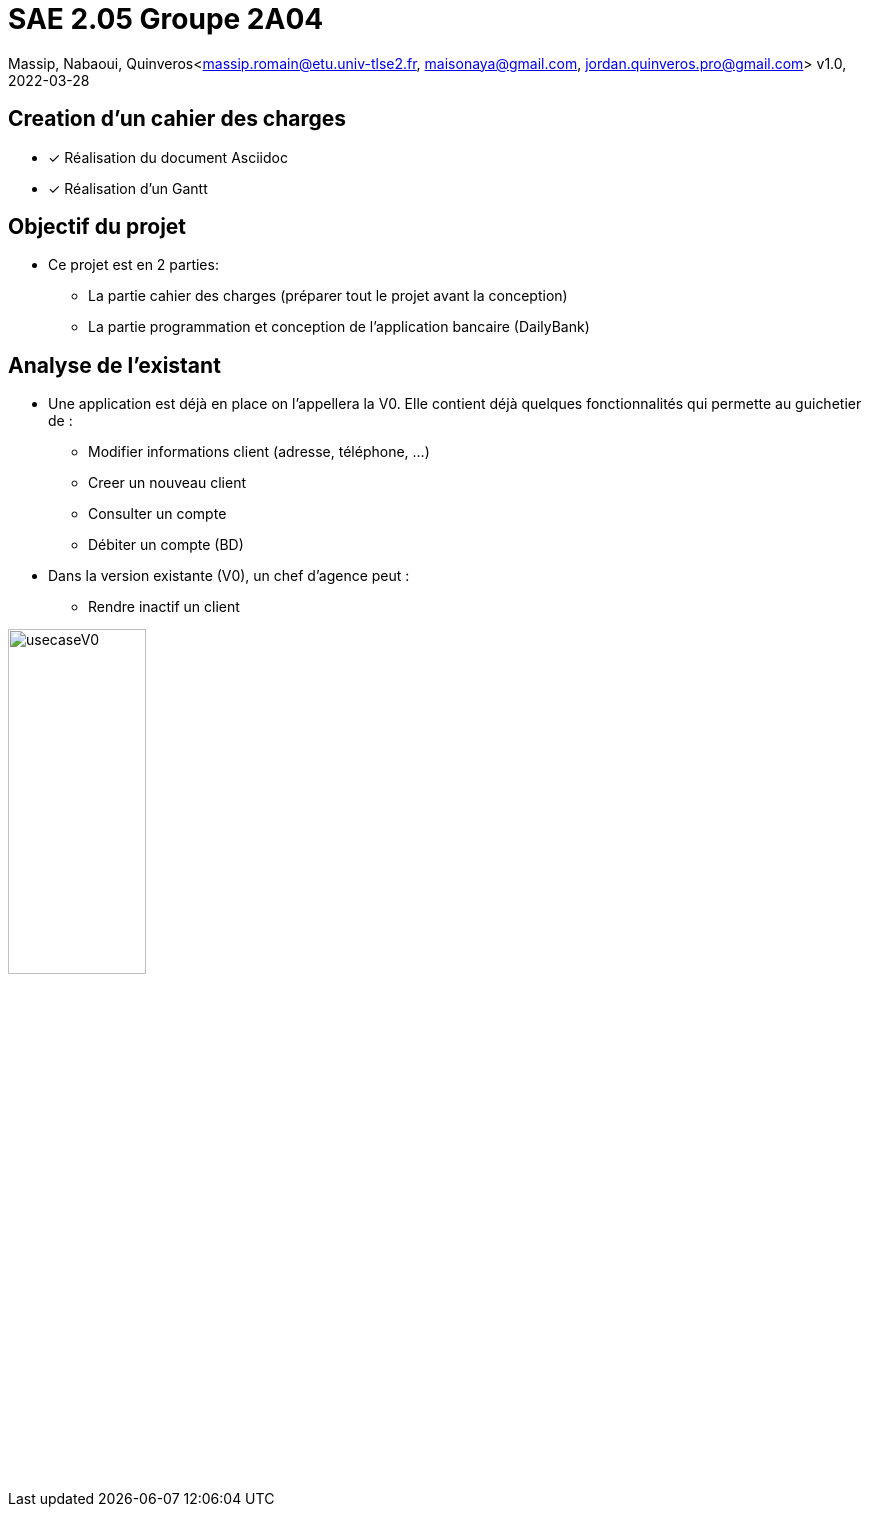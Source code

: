 =  SAE 2.05    Groupe 2A04

Massip, Nabaoui, Quinveros<massip.romain@etu.univ-tlse2.fr, maisonaya@gmail.com, jordan.quinveros.pro@gmail.com>
v1.0, 2022-03-28

:toc:

== Creation d'un cahier des charges 
* [x] Réalisation du document Asciidoc 
* [*] Réalisation d'un Gantt

== Objectif du projet
* Ce projet est en 2 parties:
** La partie cahier des charges (préparer tout le projet avant la conception)
** La partie programmation et conception de l'application bancaire (DailyBank)

== Analyse de l'existant
* Une application est déjà en place on l'appellera la V0. Elle contient déjà quelques fonctionnalités qui permette au guichetier de :
** Modifier informations client (adresse, téléphone, …)
** Creer un nouveau client
** Consulter un compte
** Débiter un compte (BD)

* Dans la version existante (V0), un chef d’agence peut :
** Rendre inactif un client

image::Image/usecaseV0.png[align="center", width=40%]
